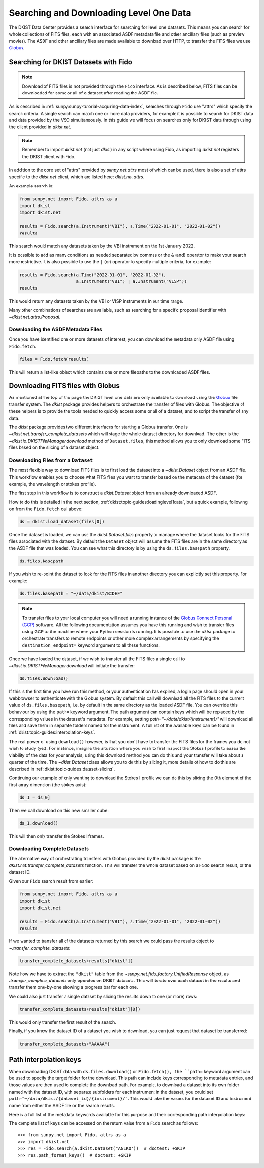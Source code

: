 .. _dkist:topic-guides:searchdownload:

Searching and Downloading Level One Data
========================================

The DKIST Data Center provides a search interface for searching for level one datasets.
This means you can search for whole collections of FITS files, each with an associated ASDF metadata file and other ancillary files (such as preview movies).
The ASDF and other ancillary files are made available to download over HTTP, to transfer the FITS files we use `Globus <https://www.globus.org/data-transfer>`__.

.. _dkist:topic-guides:searching-datasets:

Searching for DKIST Datasets with Fido
--------------------------------------

.. note::

   Download of FITS files is not provided through the ``Fido`` interface.
   As is described below, FITS files can be downloaded for some or all of a dataset after reading the ASDF file.

As is described in :ref:`sunpy:sunpy-tutorial-acquiring-data-index`, searches through ``Fido`` use "attrs" which specify the search criteria.
A single search can match one or more data providers, for example it is possible to search for DKIST data and data provided by the VSO simultaneously.
In this guide we will focus on searches only for DKIST data through using the client provided in `dkist.net`.

.. note::

   Remember to import `dkist.net` (not just `dkist`) in any script where using Fido, as importing `dkist.net` registers the DKIST client with Fido.

In addition to the core set of "attrs" provided by `sunpy.net.attrs` most of which can be used, there is also a set of attrs specific to the `dkist.net` client, which are listed here: `dkist.net.attrs`.

An example search is:

.. code-block:: python

   from sunpy.net import Fido, attrs as a
   import dkist
   import dkist.net

   results = Fido.search(a.Instrument("VBI"), a.Time("2022-01-01", "2022-01-02"))
   results

This search would match any datasets taken by the VBI instrument on the 1st January 2022.

It is possible to add as many conditions as needed separated by commas or the ``&`` (and) operator to make your search more restrictive.
It is also possible to use the ``|`` (or) operator to specify multiple criteria, for example:

.. code-block:: python

   results = Fido.search(a.Time("2022-01-01", "2022-01-02"),
                         a.Instrument("VBI") | a.Instrument("VISP"))
   results

This would return any datasets taken by the VBI or VISP instruments in our time range.

Many other combinations of searches are available, such as searching for a specific proposal identifier with `~dkist.net.attrs.Proposal`.

.. _dkist:topic-guides:downloading-asdf:

Downloading the ASDF Metadata Files
###################################

Once you have identified one or more datasets of interest, you can download the metadata only ASDF file using ``Fido.fetch``.

.. code-block:: python

   files = Fido.fetch(results)

This will return a list-like object which contains one or more filepaths to the downloaded ASDF files.

.. _dkist:topic-guides:downloading-fits:

Downloading FITS files with Globus
----------------------------------

As mentioned at the top of the page the DKIST level one data are only available to download using the `Globus <https://www.globus.org/data-transfer>`__ file transfer system.
The `dkist` package provides helpers to orchestrate the transfer of files with Globus.
The objective of these helpers is to provide the tools needed to quickly access some or all of a dataset, and to script the transfer of any data.

The `dkist` package provides two different interfaces for starting a Globus transfer.
One is `~dkist.net.transfer_complete_datasets` which will stage the whole dataset directory for download.
The other is the `~dkist.io.DKISTFileManager.download` method of ``Dataset.files``, this method allows you to only download some FITS files based on the slicing of a dataset object.


Downloading Files from a ``Dataset``
####################################

The most flexible way to download FITS files is to first load the dataset into a `~dkist.Dataset` object from an ASDF file.
This workflow enables you to choose what FITS files you want to transfer based on the metadata of the dataset (for example, the wavelength or stokes profile).

The first step in this workflow is to construct a `dkist.Dataset` object from an already downloaded ASDF.

How to do this is detailed in the next section, :ref:`dkist:topic-guides:loadinglevel1data`, but a quick example, following on from the ``Fido.fetch`` call above:

.. code-block:: python

   ds = dkist.load_dataset(files[0])

Once the dataset is loaded, we can use the `dkist.Dataset.files` property to manage where the dataset looks for the FITS files associated with the dataset.
By default the ``Dataset`` object will assume the FITS files are in the same directory as the ASDF file that was loaded.
You can see what this directory is by using the ``ds.files.basepath`` property.

.. code-block:: python

   ds.files.basepath

If you wish to re-point the dataset to look for the FITS files in another directory you can explicitly set this property.
For example:

.. code-block:: python

   ds.files.basepath = "~/data/dkist/BCDEF"

.. note::

   To transfer files to your local computer you will need a running instance of the `Globus Connect Personal (GCP) <https://www.globus.org/globus-connect-personal>`__ software.
   All the following documentation assumes you have this running and wish to transfer files using GCP to the machine where your Python session is running.
   It is possible to use the `dkist` package to orchestrate transfers to remote endpoints or other more complex arrangements by specifying the ``destination_endpoint=`` keyword argument to all these functions.

Once we have loaded the dataset, if we wish to transfer all the FITS files a single call to `~dkist.io.DKISTFileManager.download` will initiate the transfer:

.. code-block:: python

   ds.files.download()

If this is the first time you have run this method, or your authentication has expired, a login page should open in your webbrowser to authenticate with the Globus system.
By default this call will download all the FITS files to the current value of ``ds.files.basepath``, i.e. by default in the same directory as the loaded ASDF file.
You can override this behaviour by using the ``path=`` keyword argument.
The path argument can contain keys which will be replaced by the corresponding values in the dataset's metadata.
For example, setting `path="~/data/dkist/{instrument}/"` will download all files and save them in separate folders named for the instrument.
A full list of the available keys can be found in :ref:`dkist:topic-guides:interpolation-keys`.

The real power of using ``download()`` however, is that you don't have to transfer the FITS files for the frames you do not wish to study (yet).
For instance, imagine the situation where you wish to first inspect the Stokes I profile to asses the viability of the data for your analysis, using this download method you can do this and your transfer will take about a quarter of the time.
The `~dkist.Dataset` class allows you to do this by slicing it, more details of how to do this are described in :ref:`dkist:topic-guides:dataset-slicing`.

Continuing our example of only wanting to download the Stokes I profile we can do this by slicing the 0th element of the first array dimension (the stokes axis):

.. code-block:: python

   ds_I = ds[0]

Then we call download on this new smaller cube:

.. code-block:: python

   ds_I.download()

This will then only transfer the Stokes I frames.


Downloading Complete Datasets
#############################

The alternative way of orchestrating transfers with Globus provided by the `dkist` package is the `dkist.net.transfer_complete_datasets` function.
This will transfer the whole dataset based on a ``Fido`` search result, or the dataset ID.

Given our ``Fido`` search result from earlier:

.. code-block:: python

   from sunpy.net import Fido, attrs as a
   import dkist
   import dkist.net

   results = Fido.search(a.Instrument("VBI"), a.Time("2022-01-01", "2022-01-02"))
   results

If we wanted to transfer all of the datasets returned by this search we could pass the results object to `~.transfer_complete_datasets`:

.. code-block:: python

    transfer_complete_datasets(results["dkist"])

Note how we have to extract the ``"dkist"`` table from the `~sunpy.net.fido_factory.UnifiedResponse` object, as `.transfer_complete_datasets` only operates on DKIST datasets.
This will iterate over each dataset in the results and transfer them one-by-one showing a progress bar for each one.

We could also just transfer a single dataset by slicing the results down to one (or more) rows:

.. code-block:: python

    transfer_complete_datasets(results["dkist"][0])

This would only transfer the first result of the search.

Finally, if you know the dataset ID of a dataset you wish to download, you can just request that dataset be transferred:

.. code-block:: python

    transfer_complete_datasets("AAAAA")

.. _dkist:topic-guides:interpolation-keys:

Path interpolation keys
-----------------------

When downloading DKIST data with ``ds.files.download()`` or ``Fido.fetch(), the ``path=`` keyword argument can be used to specify the target folder for the download.
This path can include keys corresponding to metadata entries, and those values are then used to complete the download path.
For example, to download a dataset into its own folder named with the dataset ID, with separate subfolders for each instrument in the dataset, you could set ``path="~/data/dkist/{dataset_id}/{instrument}/"``.
This would take the values for the dataset ID and instrument name from either the ASDF file or the search results.

Here is a full list of the metadata keywords available for this purpose and their corresponding path interpolation keys:

.. generate:: html

    from dkist.utils.inventory import _path_format_table
    print(_path_format_table())

The complete list of keys can be accessed on the return value from a ``Fido`` search as follows::

  >>> from sunpy.net import Fido, attrs as a
  >>> import dkist.net
  >>> res = Fido.search(a.dkist.Dataset("AGLKO"))  # doctest: +SKIP
  >>> res.path_format_keys()  # doctest: +SKIP
